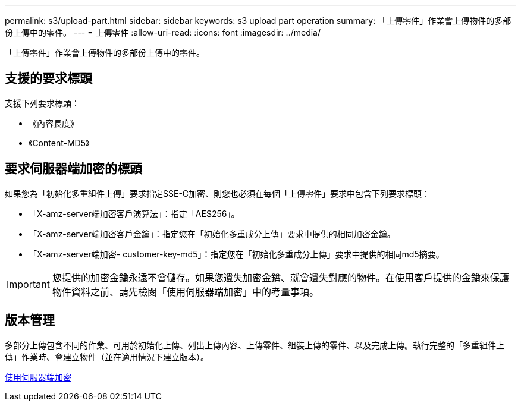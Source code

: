 ---
permalink: s3/upload-part.html 
sidebar: sidebar 
keywords: s3 upload part operation 
summary: 「上傳零件」作業會上傳物件的多部份上傳中的零件。 
---
= 上傳零件
:allow-uri-read: 
:icons: font
:imagesdir: ../media/


[role="lead"]
「上傳零件」作業會上傳物件的多部份上傳中的零件。



== 支援的要求標頭

支援下列要求標頭：

* 《內容長度》
* 《Content-MD5》




== 要求伺服器端加密的標頭

如果您為「初始化多重組件上傳」要求指定SSE-C加密、則您也必須在每個「上傳零件」要求中包含下列要求標頭：

* 「X-amz-server端加密客戶演算法」：指定「AES256」。
* 「X-amz-server端加密客戶金鑰」：指定您在「初始化多重成分上傳」要求中提供的相同加密金鑰。
* 「X-amz-server端加密- customer-key-md5」：指定您在「初始化多重成分上傳」要求中提供的相同md5摘要。



IMPORTANT: 您提供的加密金鑰永遠不會儲存。如果您遺失加密金鑰、就會遺失對應的物件。在使用客戶提供的金鑰來保護物件資料之前、請先檢閱「使用伺服器端加密」中的考量事項。



== 版本管理

多部分上傳包含不同的作業、可用於初始化上傳、列出上傳內容、上傳零件、組裝上傳的零件、以及完成上傳。執行完整的「多重組件上傳」作業時、會建立物件（並在適用情況下建立版本）。

xref:using-server-side-encryption.adoc[使用伺服器端加密]
